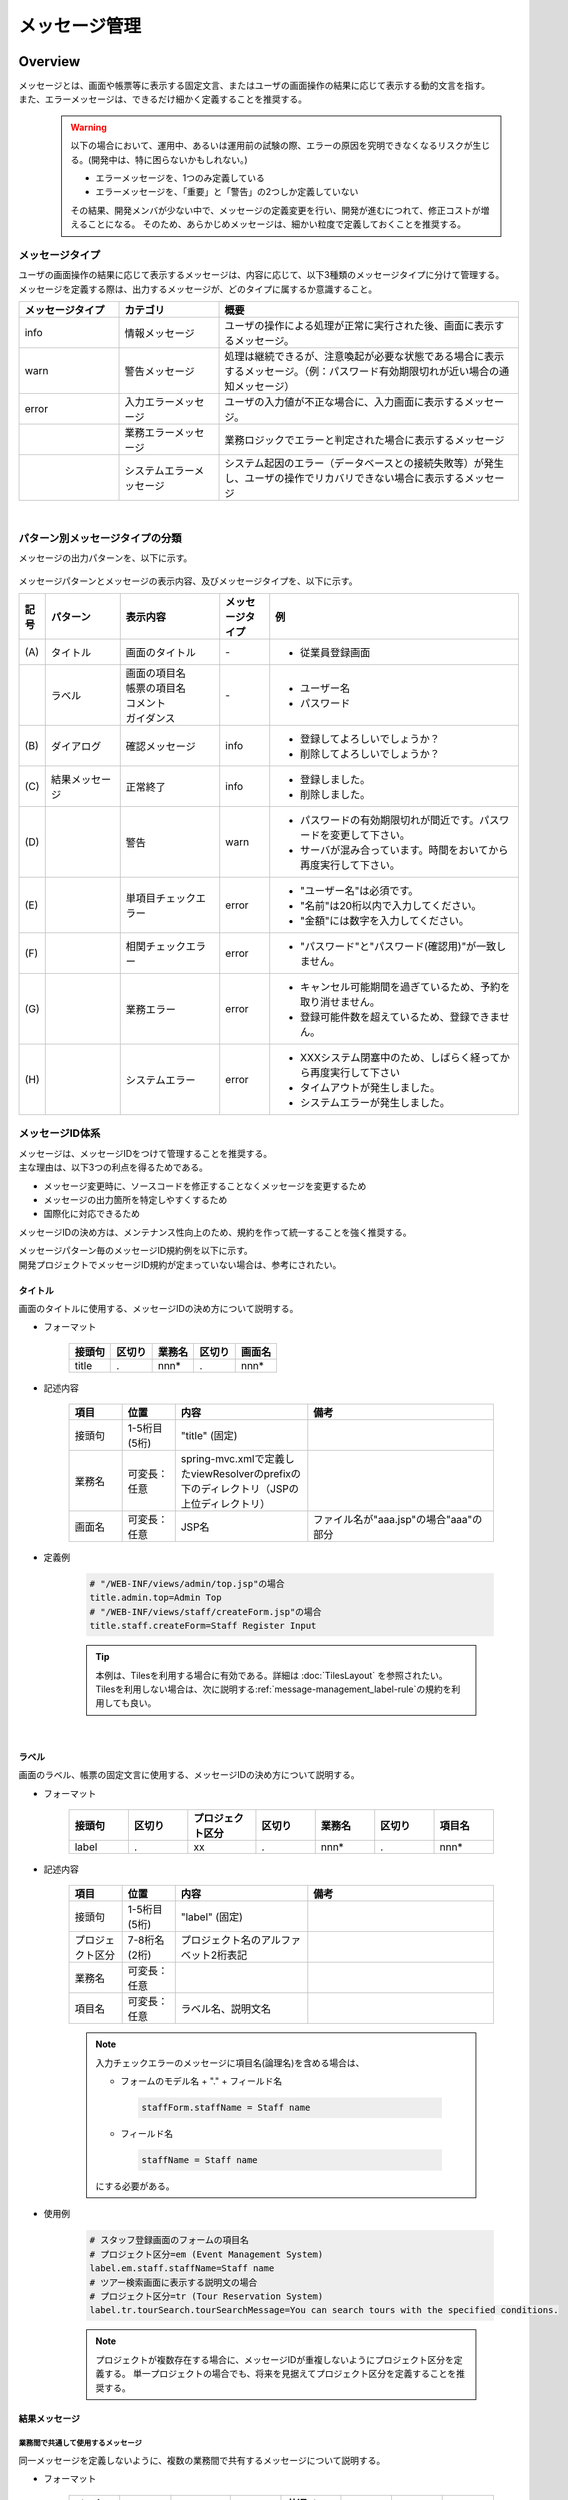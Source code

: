 メッセージ管理
================================================================================

.. only:: html

 .. contents:: 目次
    :depth: 4
    :local:

Overview
--------------------------------------------------------------------------------

| メッセージとは、画面や帳票等に表示する固定文言、またはユーザの画面操作の結果に応じて表示する動的文言を指す。
| また、エラーメッセージは、できるだけ細かく定義することを推奨する。
\
    .. warning::
       以下の場合において、運用中、あるいは運用前の試験の際、エラーの原因を究明できなくなるリスクが生じる。(開発中は、特に困らないかもしれない。)

       * エラーメッセージを、1つのみ定義している
       * エラーメッセージを、「重要」と「警告」の2つしか定義していない

       その結果、開発メンバが少ない中で、メッセージの定義変更を行い、開発が進むにつれて、修正コストが増えることになる。
       そのため、あらかじめメッセージは、細かい粒度で定義しておくことを推奨する。

メッセージタイプ
^^^^^^^^^^^^^^^^^^^^^^^^^^^^^^^^^^^^^^^^^^^^^^^^^^^^^^^^^^^^^^^^^^^^^^^^^^^^^^^^

| ユーザの画面操作の結果に応じて表示するメッセージは、内容に応じて、以下3種類のメッセージタイプに分けて管理する。
| メッセージを定義する際は、出力するメッセージが、どのタイプに属するか意識すること。

.. _message-level-table-label:

.. tabularcolumns:: |p{0.20\linewidth}|p{0.20\linewidth}|p{0.60\linewidth}|
.. list-table::
   :header-rows: 1
   :widths: 20 20 60

   * - メッセージタイプ
     - カテゴリ
     - 概要
   * - info
     - 情報メッセージ
     - ユーザの操作による処理が正常に実行された後、画面に表示するメッセージ。
   * - warn
     - 警告メッセージ
     - 処理は継続できるが、注意喚起が必要な状態である場合に表示するメッセージ。（例：パスワード有効期限切れが近い場合の通知メッセージ）
   * - error
     - 入力エラーメッセージ
     - ユーザの入力値が不正な場合に、入力画面に表示するメッセージ。
   * -
     - 業務エラーメッセージ
     - 業務ロジックでエラーと判定された場合に表示するメッセージ
   * -
     - システムエラーメッセージ
     - システム起因のエラー（データベースとの接続失敗等）が発生し、ユーザの操作でリカバリできない場合に表示するメッセージ

|

パターン別メッセージタイプの分類
^^^^^^^^^^^^^^^^^^^^^^^^^^^^^^^^^^^^^^^^^^^^^^^^^^^^^^^^^^^^^^^^^^^^^^^^^^^^^^^^

メッセージの出力パターンを、以下に示す。

.. figure:: ./images/message-pattern.png
   :alt: message pattern
   :width: 95%

メッセージパターンとメッセージの表示内容、及びメッセージタイプを、以下に示す。

.. tabularcolumns:: |p{0.05\linewidth}|p{0.15\linewidth}|p{0.20\linewidth}|p{0.10\linewidth}|p{0.50\linewidth}|
.. list-table::
   :header-rows: 1
   :widths: 5 15 20 10 50

   * - 記号
     - パターン
     - 表示内容
     - メッセージタイプ
     - 例
   * - | (A)
     - | タイトル
     - | 画面のタイトル
     - | -
     - * 従業員登録画面
   * - |
     - | ラベル
     - | 画面の項目名
       | 帳票の項目名
       | コメント
       | ガイダンス
     - | -
     - * ユーザー名
       * パスワード
   * - | (B)
     - | ダイアログ
     - | 確認メッセージ
     - | info
     - * 登録してよろしいでしょうか？
       * 削除してよろしいでしょうか？
   * - | (C)
     - | 結果メッセージ
     - | 正常終了
     - | info
     - * 登録しました。
       * 削除しました。
   * - | (D)
     - |
     - | 警告
     - | warn
     - * パスワードの有効期限切れが間近です。パスワードを変更して下さい。
       * サーバが混み合っています。時間をおいてから再度実行して下さい。
   * - | (E)
     - |
     - | 単項目チェックエラー
     - | error
     - * "ユーザー名"は必須です。
       * "名前"は20桁以内で入力してください。
       * "金額"には数字を入力してください。
   * - | (F)
     - |
     - | 相関チェックエラー
     - | error
     - * "パスワード"と"パスワード(確認用)"が一致しません。
   * - | (G)
     - |
     - | 業務エラー
     - | error
     - * キャンセル可能期間を過ぎているため、予約を取り消せません。
       * 登録可能件数を超えているため、登録できません。
   * - | (H)
     - |
     - | システムエラー
     - | error
     - * XXXシステム閉塞中のため、しばらく経ってから再度実行して下さい
       * タイムアウトが発生しました。
       * システムエラーが発生しました。

メッセージID体系
^^^^^^^^^^^^^^^^^^^^^^^^^^^^^^^^^^^^^^^^^^^^^^^^^^^^^^^^^^^^^^^^^^^^^^^^^^^^^^^^

| メッセージは、メッセージIDをつけて管理することを推奨する。
| 主な理由は、以下3つの利点を得るためである。

* メッセージ変更時に、ソースコードを修正することなくメッセージを変更するため
* メッセージの出力箇所を特定しやすくするため
* 国際化に対応できるため

メッセージIDの決め方は、メンテナンス性向上のため、規約を作って統一することを強く推奨する。

| メッセージパターン毎のメッセージID規約例を以下に示す。
| 開発プロジェクトでメッセージID規約が定まっていない場合は、参考にされたい。

タイトル
""""""""""""""""""""""""""""""""""""""""""""""""""""""""""""""""""""""""""""""""

| 画面のタイトルに使用する、メッセージIDの決め方について説明する。


* フォーマット

    .. tabularcolumns:: |p{0.20\linewidth}|p{0.20\linewidth}|p{0.20\linewidth}|p{0.20\linewidth}|p{0.20\linewidth}|
    .. list-table::
       :header-rows: 1
       :widths: 20 20 20 20 20

       * - 接頭句
         - 区切り
         - 業務名
         - 区切り
         - 画面名
       * - | title
         - | .
         - | nnn*
         - | .
         - | nnn*

* 記述内容

    .. tabularcolumns:: |p{0.10\linewidth}|p{0.10\linewidth}|p{0.25\linewidth}|p{0.35\linewidth}|
    .. list-table::
       :header-rows: 1
       :widths: 10 10 25 35

       * - 項目
         - 位置
         - 内容
         - 備考
       * - | 接頭句
         - | 1-5桁目 (5桁)
         - | "title" (固定)
         - |
       * - | 業務名
         - | 可変長：任意
         - | spring-mvc.xmlで定義したviewResolverのprefixの下のディレクトリ（JSPの上位ディレクトリ）
         - |
       * - | 画面名
         - | 可変長：任意
         - | JSP名
         - | ファイル名が"aaa.jsp"の場合"aaa"の部分

* 定義例

    .. code-block:: properties

        # "/WEB-INF/views/admin/top.jsp"の場合
        title.admin.top=Admin Top
        # "/WEB-INF/views/staff/createForm.jsp"の場合
        title.staff.createForm=Staff Register Input

    .. tip::

       本例は、Tilesを利用する場合に有効である。詳細は :doc:`TilesLayout` を参照されたい。
       Tilesを利用しない場合は、次に説明する\ :ref:`message-management_label-rule`\ の規約を利用しても良い。

|

.. _message-management_label-rule:

ラベル
""""""""""""""""""""""""""""""""""""""""""""""""""""""""""""""""""""""""""""""""

画面のラベル、帳票の固定文言に使用する、メッセージIDの決め方について説明する。


* フォーマット

    .. tabularcolumns:: |p{0.14\linewidth}|p{0.14\linewidth}|p{0.16\linewidth}|p{0.14\linewidth}|p{0.14\linewidth}|p{0.14\linewidth}|p{0.14\linewidth}|
    .. list-table::
       :header-rows: 1
       :widths: 14 14 16 14 14 14 14

       * - 接頭句
         - 区切り
         - プロジェクト区分
         - 区切り
         - 業務名
         - 区切り
         - 項目名
       * - | label
         - | .
         - | xx
         - | .
         - | nnn*
         - | .
         - | nnn*


* 記述内容

    .. tabularcolumns:: |p{0.10\linewidth}|p{0.10\linewidth}|p{0.25\linewidth}|p{0.35\linewidth}|
    .. list-table::
       :header-rows: 1
       :widths: 10 10 25 35

       * - 項目
         - 位置
         - 内容
         - 備考
       * - | 接頭句
         - | 1-5桁目 (5桁)
         - | "label" (固定)
         - |
       * - | プロジェクト区分
         - | 7-8桁名 (2桁)
         - | プロジェクト名のアルファベット2桁表記
         - |
       * - | 業務名
         - | 可変長：任意
         - |
         - |
       * - | 項目名
         - | 可変長：任意
         - | ラベル名、説明文名
         - |


    .. note::

        入力チェックエラーのメッセージに項目名(論理名)を含める場合は、

        * フォームのモデル名 + "." + フィールド名

         .. code-block:: properties

            staffForm.staffName = Staff name

        * フィールド名

         .. code-block:: properties

            staffName = Staff name

        にする必要がある。



* 使用例

    .. code-block:: properties

        # スタッフ登録画面のフォームの項目名
        # プロジェクト区分=em (Event Management System)
        label.em.staff.staffName=Staff name
        # ツアー検索画面に表示する説明文の場合
        # プロジェクト区分=tr (Tour Reservation System)
        label.tr.tourSearch.tourSearchMessage=You can search tours with the specified conditions.

    .. note::

        プロジェクトが複数存在する場合に、メッセージIDが重複しないようにプロジェクト区分を定義する。
        単一プロジェクトの場合でも、将来を見据えてプロジェクト区分を定義することを推奨する。

結果メッセージ
""""""""""""""""""""""""""""""""""""""""""""""""""""""""""""""""""""""""""""""""

業務間で共通して使用するメッセージ
''''''''''''''''''''''''''''''''''''''''''''''''''''''''''''''''''''''''''''''''

同一メッセージを定義しないように、複数の業務間で共有するメッセージについて説明する。

* フォーマット

    .. tabularcolumns:: |p{0.12\linewidth}|p{0.12\linewidth}|p{0.14\linewidth}|p{0.12\linewidth}|p{0.14\linewidth}|p{0.12\linewidth}|p{0.12\linewidth}|p{0.12\linewidth}|
    .. list-table::
       :header-rows: 1
       :widths: 12 12 14 12 14 12 12 12

       * - メッセージタイプ
         - 区切り
         - プロジェクト区分
         - 区切り
         - 共通メッセージ区分
         - 区切り
         - エラーレベル
         - 連番
       * - | x
         - | .
         - | xx
         - | .
         - | fw
         - | .
         - | 9
         - | 999

* 記述内容

    .. tabularcolumns:: |p{0.20\linewidth}|p{0.20\linewidth}|p{0.40\linewidth}|p{0.10\linewidth}|
    .. list-table::
       :header-rows: 1
       :widths: 20 20 40 10

       * - 項目
         - 位置
         - 内容
         - 備考
       * - | メッセージタイプ
         - | 1桁目 (1桁)
         - | info  : i
           | warn  : w
           | error : e
         - |
       * - | プロジェクト区分
         - | 3-4桁目 (2桁)
         - | プロジェクト名のアルファベット2桁表記
         - |
       * - | 共通メッセージ区分
         - | 6-7桁目 (2桁)
         - | "fw" (固定)
         - |
       * - | エラーレベル
         - | 9桁 (1桁)
         - | 0-1 : 正常メッセージ
           | 2-4 : 業務エラー（準正常）
           | 5-7 : 入力チェックエラー
           | 8 : 業務エラー（エラー）
           | 9 : システムエラー
         - |
       * - | 連番
         - | 10-12桁目 (3桁)
         - | 連番で利用する(000-999)
         - | メッセージ削除となっても連番は空き番として、削除しない

* 使用例

    .. code-block:: properties

        # 登録が成功した場合（正常メッセージ）
        i.ex.fw.0001=Registered successfully.
        # サーバリソース不足
        w.ex.fw.9002=Server busy. Please, try again.
        # システムエラー発生の場合（システムエラー）
        e.ex.fw.9001=A system error has occurred.

.. _message-properties-example:

各業務で個別に使用するメッセージ
''''''''''''''''''''''''''''''''''''''''''''''''''''''''''''''''''''''''''''''''

業務で個別に使用するメッセージについて説明する。

* フォーマット

    .. tabularcolumns:: |p{0.12\linewidth}|p{0.12\linewidth}|p{0.14\linewidth}|p{0.12\linewidth}|p{0.14\linewidth}|p{0.12\linewidth}|p{0.12\linewidth}|p{0.12\linewidth}|
    .. list-table::
       :header-rows: 1
       :widths: 12 12 14 12 14 12 12 12

       * - メッセージタイプ
         - 区切り
         - プロジェクト区分
         - 区切り
         - 業務メッセージ区分
         - 区切り
         - エラーレベル
         - 連番
       * - | x
         - | .
         - | xx
         - | .
         - | xx
         - | .
         - | 9
         - | 999

* 記述内容

    .. tabularcolumns:: |p{0.20\linewidth}|p{0.20\linewidth}|p{0.40\linewidth}|p{0.10\linewidth}|
    .. list-table::
       :header-rows: 1
       :widths: 20 20 40 10

       * - 項目
         - 位置
         - 内容
         - 備考
       * - | メッセージタイプ
         - | 1桁目 (1桁)
         - | info  : i
           | warn  : w
           | error : e
         - |
       * - | プロジェクト区分
         - | 3-4桁目 (2桁)
         - | プロジェクト名のアルファベット2桁表記
         - |
       * - | 業務メッセージ区分
         - | 6-7桁目 (2桁)
         - | 業務IDなど業務毎に決める2桁の文字
         - |
       * - | エラーレベル
         - | 9桁 (1桁)
         - | 0-1 : 正常メッセージ
           | 2-4 : 業務エラー（準正常）
           | 5-7 : 入力チェックエラー
           | 8 : 業務エラー（エラー）
           | 9 : システムエラー
         - |
       * - | 連番
         - | 10-12桁目 (3桁)
         - | 連番で利用する(000-999)
         - | メッセージ削除となっても連番は空き番として、削除しない


* 使用例

    .. code-block:: properties

        # ファイルのアップロードが成功した場合
        i.ex.an.0001={0} upload completed.
        # パスワードの推奨変更期間が過ぎている場合
        w.ex.an.2001=The recommended change interval of password has passed. Please change your password.
        # ファイルサイズが制限を超えている場合
        e.ex.an.8001=Cannot upload, Because the file size must be less than {0}MB.
        # データに不整合がある場合
        e.ex.an.9001=There are inconsistencies in the data.

|

入力チェックエラーメッセージ
""""""""""""""""""""""""""""""""""""""""""""""""""""""""""""""""""""""""""""""""

入力チェックでエラーがある場合に出力するメッセージについては、\ :ref:`Validation_message_def`\ を参照されたい。


    .. note::

        入力チェックエラーの出力場所に関する基本方針を、以下に示す。

        * | 単項目入力チェックエラーのメッセージは、対象の項目がわかるように項目の横に表示させる。
        * | 相関入力チェックエラーのメッセージは、ページ上部などにまとめて表示させる。
        * | 単項目チェックでもメッセージを項目の横に表示させにくい場合は、ページ上部に表示させる。
          | その場合は、メッセージに項目名を含める。

|

How to use
--------------------------------------------------------------------------------

プロパティファイルに設定したメッセージの表示
^^^^^^^^^^^^^^^^^^^^^^^^^^^^^^^^^^^^^^^^^^^^^^^^^^^^^^^^^^^^^^^^^^^^^^^^^^^^^^^^

プロパティを使用する際の設定
""""""""""""""""""""""""""""""""""""""""""""""""""""""""""""""""""""""""""""""""
メッセージ管理を行う\ ``org.springframework.context.MessageSource``\ の実装クラスの定義を行う。

* applicationContext.xml

    .. code-block:: xml

        <!-- Message -->
        <bean id="messageSource"
            class="org.springframework.context.support.ResourceBundleMessageSource"> <!-- (1) -->
            <property name="basenames"> <!-- (2) -->
                <list>
                    <value>i18n/application-messages</value>
                </list>
            </property>
        </bean>

    .. tabularcolumns:: |p{0.10\linewidth}|p{0.90\linewidth}|
    .. list-table::
       :header-rows: 1
       :widths: 10 90

       * - 項番
         - 説明
       * - | (1)
         - | ``MessageSource``\ の定義。ここでは\ ``ResourceBundleMessageSource``\ を使用する。
       * - | (2)
         - | 使用するメッセージプロパティの基底名を定義する。クラスパス相対で指定する。
           | この例では"src/main/resources/i18n/application-messages.properties"を読み込む。

プロパティに設定したメッセージの表示
""""""""""""""""""""""""""""""""""""""""""""""""""""""""""""""""""""""""""""""""

* application-messages.properties

    ここでは、\ :file:`application-messages.properties`\ にメッセージを定義する例を示す。

    .. code-block:: properties

        label.aa.bb.year=Year
        label.aa.bb.month=Month
        label.aa.bb.day=Day


    .. note::

        文字コード「ISO-8859-1」では表現できない文字(日本語など)は\ ``native2ascii``\ コマンドで
        ISO-8859-1に変換して使用することが多かった。しかし、JDK 6からは文字コードを指定できるようになったため、
        変換する必要はない。文字コードUTF-8にすることで、propertiesファイルに直接日本語等を使用できる。

        * application-messages.properties

            .. code-block:: properties

                label.aa.bb.year=年
                label.aa.bb.month=月
                label.aa.bb.day=日

        この場合、以下のように、\ ``ResourceBundleMessageSource``\ にも読み込む文字コードを指定する必要がある。

        * applicationContext.xml

            .. code-block:: java
                :emphasize-lines: 8

                <bean id="messageSource"
                    class="org.springframework.context.support.ResourceBundleMessageSource">
                    <property name="basenames">
                        <list>
                            <value>i18n/application-messages</value>
                        </list>
                    </property>
                    <property name="defaultEncoding" value="UTF-8" />
                </bean>

        デフォルトではISO-8859-1が使用されるため、日本語等をpropertiesファイルに直接記述したい場合は、
        必ず\ ``defaultEncoding``\ を設定すること。

* JSP

    上記で設定したメッセージをJSPからは、\ ``<spring:message>``\ タグを用いて表示できる。
    \ :ref:`view_jsp_include-label`\ の設定が必要である。

    .. code-block:: jsp

        <spring:message code="label.aa.bb.year" />
        <spring:message code="label.aa.bb.month" />
        <spring:message code="label.aa.bb.day" />

    フォームのラベルと使用する場合は、以下のように使用すれば良い。

    .. code-block:: jsp
        :emphasize-lines: 3,7,11

        <form:form modelAttribute="sampleForm">
            <form:label path="year">
                <spring:message code="label.aa.bb.year" />
            </form:label>: <form:input path="year" />
            <br>
            <form:label path="month">
                <spring:message code="label.aa.bb.month" />
            </form:label>: <form:input path="month" />
            <br>
            <form:label path="day">
                <spring:message code="label.aa.bb.day" />
            </form:label>: <form:input path="day" />
        </form:form>


    ブラウザで表示すると以下のように出力される。

    .. figure:: ./images_MessageManagement/message-management-ymd.png
        :width: 40%

    .. tip::

        国際化に対応する場合は、

        .. code-block:: text

            src/main/resources/i18n
                                ├ application-messages.properties (英語メッセージ)
                                ├ application-messages_fr.properties (フランス語メッセージ)
                                ├ ...
                                └ application-messages_ja.properties (日本語メッセージ)

        というように各言語用のpropertiesファイルを作成すればよい。
        詳細は、\ :doc:`./Internationalization`\ を参照されたい。


.. _message-display:

結果メッセージの表示
^^^^^^^^^^^^^^^^^^^^^^^^^^^^^^^^^^^^^^^^^^^^^^^^^^^^^^^^^^^^^^^^^^^^^^^^^^^^^^^^

| サーバサイドでの処理の成功や、失敗を示す結果メッセージを格納するクラスとして、
| 共通ライブラリでは、\ ``org.terasoluna.gfw.common.message.ResultMessages``\ 、および\ ``org.terasoluna.gfw.common.message.ResultMessage``\ を提供している。

.. tabularcolumns:: |p{0.20\linewidth}|p{0.80\linewidth}|
.. list-table::
  :header-rows: 1
  :widths: 20 80

  * - クラス名
    - 説明
  * - | ``ResultMessages``
    - | 結果メッセージの一覧とメッセージタイプを持つクラス。
      | 結果メッセージの一覧は\ ``List<ResultMessage>``\ 、メッセージタイプは\ ``org.terasoluna.gfw.common.message.ResultMessageType``\ インタフェースで表現される。
  * - | ``ResultMessage``
    - | 結果メッセージのメッセージID、または、メッセージ本文を持つクラス。

| この結果メッセージをJSPで表示するためのJSPタグライブラリとして、\ ``<t:messagesPanel>``\ タグも提供される。

基本的な結果メッセージの使用方法
""""""""""""""""""""""""""""""""""""""""""""""""""""""""""""""""""""""""""""""""
Controllerで\ ``ResultMessages``\ を生成して画面に渡し、JSPで\ ``<t:messagesPanel>``\ タグを使用して、
結果メッセージを表示する方法を説明する。

* Controllerクラス

    ``ResultMessages``\ オブジェクトの生成方法、および画面へメッセージを渡す方法を示す。
    application-messages.proertiesには、\ :ref:`message-properties-example`\ の例が定義されていることとする。

    .. code-block:: java

        package com.example.sample.app.message;

        import org.springframework.stereotype.Controller;
        import org.springframework.ui.Model;
        import org.springframework.web.bind.annotation.RequestMapping;
        import org.springframework.web.bind.annotation.RequestMethod;
        import org.terasoluna.gfw.common.message.ResultMessages;

        @Controller
        @RequestMapping("message")
        public class MessageController {

          @RequestMapping(method = RequestMethod.GET)
          public String hello(Model model) {
            ResultMessages messages = ResultMessages.error().add("e.ex.an.9001"); // (1)
            model.addAttribute(messages); // (2)
            return "message/index";
          }
        }


    .. tabularcolumns:: |p{0.10\linewidth}|p{0.90\linewidth}|
    .. list-table::
      :header-rows: 1
      :widths: 10 90

      * - 項番
        - 説明
      * - | (1)
        - | メッセージタイプが"error"である\ ``ResultMessages``\ を作成し、
          | メッセージIDが"e.ex.an.9001"である結果メッセージを設定する。
          | この処理は次と同義である。
          | ``ResultMessages.error().add(ResultMessage.fromCode("e.ex.an.9001"));``
          | メッセージIDを指定する場合は、\ ``ResultMessage``\ オブジェクトの生成を省略できるため、省略することを推奨する。
      * - | (2)
        - | \ ``ResultMessages``\ をModelに追加する。
          | 属性は指定しなくてよい。(属性名は"resultMessages"になる)



* JSP

    WEB-INF/views/message/index.jspを、以下のように記述する。

    .. code-block:: jsp

        <!DOCTYPE HTML>
        <html>
        <head>
        <meta charset="utf-8">
        <title>Result Message Example</title>
        </head>
        <body>
            <h1>Result Message</h1>
            <t:messagesPanel /><!-- (1) -->
        </body>
        </html>


    .. tabularcolumns:: |p{0.10\linewidth}|p{0.90\linewidth}|
    .. list-table::
      :header-rows: 1
      :widths: 10 90

      * - 項番
        - 説明
      * - | (1)
        - | ``<t:messagesPanel>`` タグをデフォルト設定で使用する。
          | デフォルトでは、属性名が"resultMessages"のオブジェクトを表示する。
          | そのため、デフォルトではControllerからModelに\ ``ResultMessages``\ を設定する際に、属性名を設定する必要がない。

    ブラウザで表示すると、以下のように出力される。


    .. figure:: ./images_MessageManagement/message-management-resultmessage-basic.png
        :width: 40%


    \ ``<t:messagesPanel>`` によって出力されるHTMLを、以下に示す(説明しやすくするために整形している)。

    .. code-block:: html

        <div class="alert alert-error"><!-- (1) -->
          <ul><!-- (2) -->
            <li>There are inconsistencies in the data.</li><!-- (3) -->
          </ul>
        </div>

    .. tabularcolumns:: |p{0.10\linewidth}|p{0.90\linewidth}|
    .. list-table::
      :header-rows: 1
      :widths: 10 90

      * - 項番
        - 説明
      * - | (1)
        - | メッセージタイプに対応して"alert-error"クラスが付与されている。デフォルトでは\ ``<div>``\ タグのclassに"error error-[メッセージタイプ]"が付与される。
      * - | (2)
        - | 結果メッセージのリストが\ ``<ul>``\ タグで出力される。
      * - | (3)
        - | メッセージIDに対応するメッセージが\ ``MessageSource``\ から解決される。


    ``<t:messagesPanel>``\ はclassを付けたHTMLを出力するだけであるため、見栄えは出力されたclassに合わせてCSSでカスタマイズする必要がある(後述する)。

    .. note::

        \ ``ResultMessages.error().add(ResultMessage.fromText("There are inconsistencies in the data."));``\ というように、
        メッセージの本文をハードコードすることもできるが、保守性を高めるため、メッセージキーを使用して\ ``ResultMessage``\ オブジェクトを作成し、
        メッセージ本文はプロパティファイルから取得することを推奨する。

|

メッセージのプレースホルダに値を埋める場合は、次のように\ ``add``\ メソッドの第二引数以降に設定すればよい。

.. code-block:: java

    ResultMessages messages = ResultMessages.error().add("e.ex.an.8001", 1024);
    model.addAttribute(messages);

この場合、\ ``<t:messagesPanel />``\ タグにより、以下のようなHTMLが出力される。

.. code-block:: html

    <div class="alert alert-error">
      <ul>
        <li>Cannot upload, Because the file size must be less than 1,024MB.</li>
      </ul>
    </div>

\

 .. warning:: **terasoluna-gfw-web 1.0.0.RELEASEを使用してプレースホルダに値を埋める場合の注意点**

    terasoluna-gfw-web 1.0.0.RELEASEを使用している場合、\ **プレースホルダにユーザの入力値を埋め込むとXSS脆弱性の危険がある。**\
    ユーザの入力値にXSS対策が必要な文字が含まれる可能性がある場合は、プレースホルダに値を埋め込まないようにすること。
    
    terasoluna-gfw-web 1.0.1.RELEASE以上を使用している場合は、ユーザの入力値をプレースホルダに埋め込んでもXSS脆弱性は発生しない。

 .. note::

    \ ``ResourceBundleMessageSource``\ はメッセージを生成する際に\ ``java.text.MessageFormat``\ が使用するため、\ ``1024``\ は
    カンマ区切りで\ ``1,024``\ と表示される。カンマが不要な場合は、プロパティファイルには以下のように設定する。

        .. code-block:: properties

            e.ex.an.8001=Cannot upload, Because the file size must be less than {0,number,#}MB.

    詳細は、\ `Javadoc <http://docs.oracle.com/javase/7/docs/api/java/text/MessageFormat.html>`_\ を参照されたい。

|

以下のように、複数の結果メッセージを設定することもできる。

.. code-block:: java

    ResultMessages messages = ResultMessages.error()
        .add("e.ex.an.9001")
        .add("e.ex.an.8001", 1024);
    model.addAttribute(messages);

この場合は、次のようなHTMLが出力される(JSPの変更は、不要である)。

.. code-block:: html

    <div class="alert alert-error">
      <ul>
        <li>There are inconsistencies in the data.</li>
        <li>Cannot upload, Because the file size must be less than 1,024MB.</li>
      </ul>
    </div>

infoメッセージを表示したい場合は、次のように\ ``ResultMessages.info()``\ メソッドで\ ``ResultMessages``\ オブジェクトを作成すればよい。

.. code-block:: java

    ResultMessages messages = ResultMessages.info().add("i.ex.an.0001", "XXXX");
    model.addAttribute(messages);

以下のようなHTMLが、出力される。

.. code-block:: html

  <div class="alert alert-info"><!-- (1) -->
    <ul>
      <li>XXXX upload completed.</li>
    </ul>
  </div>


.. tabularcolumns:: |p{0.10\linewidth}|p{0.90\linewidth}|
.. list-table::
  :header-rows: 1
  :widths: 10 90

  * - 項番
    - 説明
  * - | (1)
    - | メッセージタイプに対応して、出力されるclass名が"alert alert-**info**"に変わっている。

標準では、以下のメッセージタイプが用意されている。


.. tabularcolumns:: |p{0.20\linewidth}|p{0.40\linewidth}|p{0.40\linewidth}|
.. list-table::
  :header-rows: 1
  :widths: 20 40 40

  * - メッセージタイプ
    - \ ``ResultMessages``\ オブジェクトの作成
    - デフォルトで出力されるclass名
  * - | success
    - | ``ResultMessages.success()``\
    - | alert alert-success
  * - | info
    - | \ ``ResultMessages.info()``\
    - | alert alert-info
  * - | warn
    - | \ ``ResultMessages.warn()``\
    - | alert alert-warn
  * - | error
    - | \ ``ResultMessages.error()``\
    - | alert alert-error
  * - | danger
    - | \ ``ResultMessages.danger()``\
    - | alert alert-danger

メッセージタイプに応じてCSSを定義されたい。以下に、CSSを適用した場合の例を示す。

.. code-block:: css

    .alert {
      margin-bottom: 15px;
      padding: 10px;
      border: 1px solid;
      border-radius: 4px;
      text-shadow: 0 1px 0 #ffffff;
    }
    .alert-info {
      background: #ebf7fd;
      color: #2d7091;
      border-color: rgba(45, 112, 145, 0.3);
    }
    .alert-warn {
      background: #fffceb;
      color: #e28327;
      border-color: rgba(226, 131, 39, 0.3);
    }
    .alert-error {
      background: #fff1f0;
      color: #d85030;
      border-color: rgba(216, 80, 48, 0.3);
    }

* \ ``ResultMessages.error().add("e.ex.an.9001")``\ を\ ``<t:messagesPanel />``\ で出力した例


    .. figure:: ./images_MessageManagement/message-management-resultmessage-error.jpg
        :width: 100%


* \ ``ResultMessages.warn().add("w.ex.an.2001")``\ を\ ``<t:messagesPanel />``\ で出力した例


    .. figure:: ./images_MessageManagement/message-management-resultmessage-warn.jpg
        :width: 100%


* \ ``ResultMessages.info().add("i.ex.an.0001", "XXXX")``\ を\ ``<t:messagesPanel />``\ で出力した例


    .. figure:: ./images_MessageManagement/message-management-resultmessage-info.jpg
        :width: 100%

    .. note::

        successとdangerは、スタイルに多様性を持たせるために用意されている。本ガイドラインでは、successとinfo、errorとdangerは同義である。

    .. tip::

        CSSフレームワークである\ `Bootstrap <http://getbootstrap.com/>`_ 3.0.0の\ `Alertsコンポーネント <http://getbootstrap.com/components/#alerts>`_\ は、\ ``<t:messagesPanel />``\ のデフォルト設定で利用できる。

    .. warning::

        本例では、メッセージキーをハードコードで設定している。しかしながら、保守性を高めるためにも、メッセージキーは、定数クラスにまとめることを推奨する。

        :ref:`message-management-messagekeysgen`\ を参照されたい。

結果メッセージの属性名指定
""""""""""""""""""""""""""""""""""""""""""""""""""""""""""""""""""""""""""""""""

| \ ``ResultMessages``\ をModelに追加する場合、基本的には属性名を省略できる。
| ただし、\ ``ResultMessages``\ は一つのメッセージタイプしか表現できない。
| 1画面に異なるメッセージタイプの\ ``ResultMessages``\ を\ **同時に**\ 表示したい場合は、明示的に属性名を指定してModelに設定する必要がある。

* Controller (MessageControllerに追加)

    .. code-block:: java

        @RequestMapping(value = "showMessages", method = RequestMethod.GET)
        public String showMessages(Model model) {

            model.addAttribute("messages1",
                        ResultMessages.warn().add("w.ex.an.2001")); // (1)
            model.addAttribute("messages2",
                        ResultMessages.error().add("e.ex.an.9001")); // (2)

            return "message/showMessages";
        }



    .. tabularcolumns:: |p{0.10\linewidth}|p{0.90\linewidth}|
    .. list-table::
      :header-rows: 1
      :widths: 10 90

      * - 項番
        - 説明
      * - | (1)
        - | メッセージタイプが"warn"である、\ ``ResultMessages``\ を属性名"messages1"でModelに追加する。
      * - | (2)
        - | メッセージタイプが"info"である、\ ``ResultMessages``\ を属性名"messages2"でModelに追加する。


* JSP (WEB-INF/views/message/showMessages.jsp)

    .. code-block:: jsp

        <!DOCTYPE HTML>
        <html>
        <head>
        <meta charset="utf-8">
        <title>Result Message Example</title>
        <style type="text/css">
        .alert {
            margin-bottom: 15px;
            padding: 10px;
            border: 1px solid;
            border-radius: 4px;
            text-shadow: 0 1px 0 #ffffff;
        }

        .alert-info {
            background: #ebf7fd;
            color: #2d7091;
            border-color: rgba(45, 112, 145, 0.3);
        }

        .alert-warn {
            background: #fffceb;
            color: #e28327;
            border-color: rgba(226, 131, 39, 0.3);
        }

        .alert-error {
            background: #fff1f0;
            color: #d85030;
            border-color: rgba(216, 80, 48, 0.3);
        }
        </style>
        </head>
        <body>
            <h1>Result Message</h1>
            <h2>Messages1</h2>
            <t:messagesPanel messagesAttributeName="messages1" /><!-- (1) -->
            <h2>Messages2</h2>
            <t:messagesPanel messagesAttributeName="messages2" /><!-- (2) -->
        </body>
        </html>

    .. tabularcolumns:: |p{0.10\linewidth}|p{0.90\linewidth}|
    .. list-table::
      :header-rows: 1
      :widths: 10 90

      * - 項番
        - 説明
      * - | (1)
        - | 属性名が"messages1"である\ ``ResultMessages``\ を表示する。
      * - | (2)
        - | 属性名が"messages2"である\ ``ResultMessages``\ を表示する。

    ブラウザで表示すると、以下のように出力される。

    .. figure:: ./images_MessageManagement/message-management-multiple-messages.jpg
        :width: 80%

業務例外メッセージの表示
""""""""""""""""""""""""""""""""""""""""""""""""""""""""""""""""""""""""""""""""
| \ ``org.terasoluna.gfw.common.exception.BusinessException``\ と\ ``org.terasoluna.gfw.common.exception.ResourceNotFoundException``\ は
| 内部で\ ``ResultMessages``\ を保持している。

| 業務例外メッセージを表示する場合は、Serviceクラスで\ ``ResultMessages``\ を設定した\ ``BusinessException``\ をスローすること。
| Controllerクラスでは\ ``BusinessException``\ をキャッチし、例外中の結果メッセージをModelに追加する。

* Serviceクラス

    .. code-block:: java

        @Service
        @Transactional
        public class UserServiceImpl implements UserService {
            // omitted

            public void create(...) {

                // omitted...

                if (...) {
                    // illegal state!
                    ResultMessages messages = ResultMessages.error()
                                                            .add("e.ex.an.9001"); // (1)
                    throw new BusinessException(messages);
                }
            }

        }

    .. tabularcolumns:: |p{0.10\linewidth}|p{0.90\linewidth}|
    .. list-table::
      :header-rows: 1
      :widths: 10 90

      * - 項番
        - 説明
      * - | (1)
        - | エラーメッセージを\ ``ResultMessages``\ で作成し、\ ``BusinessException``\ に設定する。

* Controllerクラス

    .. code-block:: java

        @RequestMapping(value = "create", method = RequestMethod.POST)
        public String create(@Validated UserForm form, BindingResult result, Model model) {
            // omitted

            try {
                userService.create(user);
            } catch (BusinessException e) {
                ResultMessages messages = e.getResultMessages(); // (1)
                model.addAttribute(messages);

                return "user/createForm";
            }

            // omitted
        }

    .. tabularcolumns:: |p{0.10\linewidth}|p{0.90\linewidth}|
    .. list-table::
      :header-rows: 1
      :widths: 10 90

      * - 項番
        - 説明
      * - | (1)
        - | \ ``BusinessException``\ が保持する\ ``ResultMessages``\ を取得し、Modelに追加する。


通常、エラーメッセージ表示する場合は、Controllerで\ ``ResultMessages``\ オブジェクトを作成するのではなく、
こちらの方法を使用する。

|

How to extend
--------------------------------------------------------------------------------

独自メッセージタイプを作成する
^^^^^^^^^^^^^^^^^^^^^^^^^^^^^^^^^^^^^^^^^^^^^^^^^^^^^^^^^^^^^^^^^^^^^^^^^^^^^^^^

| メッセージタイプを追加したい場合の、独自メッセージタイプ作成方法について説明する。
| 通常は、用意されているメッセージタイプのみで十分であるが、採用しているCSSライブラリによっては
| メッセージタイプを追加したい場合がある。例えば"notice"というメッセージタイプを追加する場合を説明する。


| まず、以下のように\ ``org.terasoluna.gfw.common.message.ResultMessageType``\ インタフェースを実装した
| 独自メッセージタイプクラスを作成する。

.. code-block:: java

    import org.terasoluna.gfw.common.message.ResultMessageType;

    public enum ResultMessageTypes implements ResultMessageType { // (1)
        NOTICE("notice");

        private ResultMessageTypes(String type) {
            this.type = type;
        }

        private final String type;

        @Override
        public String getType() { // (2)
            return this.type;
        }

        @Override
        public String toString() {
            return this.type;
        }
    }

.. tabularcolumns:: |p{0.10\linewidth}|p{0.90\linewidth}|
.. list-table::
  :header-rows: 1
  :widths: 10 90

  * - 項番
    - 説明
  * - | (1)
    - | \ ``ResultMessageType``\ インタフェースを実装したEnumを定義する。定数オブジェクトで作成してもよいが、Enumで作成することを推奨する。
  * - | (2)
    - | \ ``getType``\ の返り値が出力されるCSSのclass名に対応する。

| このメッセージタイプを使用して以下のように\ ``ResultMessages``\ を作成する。

.. code-block:: java

    ResultMessages messages = new ResultMessages(ResultMessageTypes.NOTICE) // (1)
            .add("w.ex.an.2001");
    model.addAttribute(messages);

.. tabularcolumns:: |p{0.10\linewidth}|p{0.90\linewidth}|
.. list-table::
  :header-rows: 1
  :widths: 10 90

  * - 項番
    - 説明
  * - | (1)
    - | \ ``ResultMessages``\ のコンストラクタに対象の\ ``ResultMessageType``\ を指定する。

この場合、\ ``<t:messagesPanel />`` \ で以下のようなHTMLが出力される。

.. code-block:: html

    <div class="alert alert-notice">
      <ul>
        <li>The recommended change interval has passed password. Please change your password.</li>
      </ul>
    </div>
\
    .. tip::

        拡張方法は、\ ``org.terasoluna.gfw.common.message.StandardResultMessageType``\ が参考になる。

|

Appendix
--------------------------------------------------------------------------------

.. _message-management-messagepanel-attribute:

<t:messagesPanel>タグの属性変更
^^^^^^^^^^^^^^^^^^^^^^^^^^^^^^^^^^^^^^^^^^^^^^^^^^^^^^^^^^^^^^^^^^^^^^^^^^^^^^^^

\ ``<t:messagesPanel>``\ タグには、表示形式を変更する属性がいくつか用意されている。

.. tabularcolumns:: |p{0.25\linewidth}|p{0.55\linewidth}|p{0.20\linewidth}|
.. list-table:: \ ``<t:messagesPanel>``\ タグ 属性一覧
   :header-rows: 1
   :widths: 25 55 20

   * - オプション
     - 内容
     - defaultの設定値
   * - panelElement
     - 結果メッセージ表示パネルの要素
     - div
   * - panelClassName
     - 結果メッセージ表示パネルのCSS class名。
     - alert
   * - panelTypeClassPrefix
     - CSS class名の接頭辞
     - alert-
   * - messagesType
     - メッセージタイプ。この属性が設定された場合。設定されたメッセージタイプが\ ``ResultMessages``\ がもつメッセージタイプより優先されて使用される。
     -
   * - outerElement
     - 結果メッセージ一覧を構成するHTMLの外側のタグ
     - ul
   * - innerElement
     - 結果メッセージ一覧を構成するHTMLの内側のタグ
     - li
   * - disableHtmlEscape
     - | HTMLエスケープ処理を無効化するためのフラグ。
       | \ ``true``\ を指定する事で、出力するメッセージに対してHTMLエスケープ処理が行われなくなる。
       | この属性は、出力するメッセージにHTMLを埋め込むことで、メッセージの装飾などができるようにするために用意している。
       | **trueを指定する場合は、XSS対策が必要な文字がメッセージ内に含まれない事が保証されていること。**
       |
       | terasoluna-gfw-web 1.0.1.RELEASE以上で利用可能な属性である。
     - ``false``


例えば、CSSフレームワーク"\ `BlueTrip <http://www.bluetrip.org/>`_\ "では以下のようなCSSが用意されている。

.. code-block:: css

    .error,.notice,.success {
        padding: .8em;
        margin-bottom: 1.6em;
        border: 2px solid #ddd;
    }

    .error {
        background: #FBE3E4;
        color: #8a1f11;
        border-color: #FBC2C4;
    }

    .notice {
        background: #FFF6BF;
        color: #514721;
        border-color: #FFD324;
    }

    .success {
        background: #E6EFC2;
        color: #264409;
        border-color: #C6D880;
    }

| このCSSを使用したい場合、\ ``<div class="error">...</div>``\ というようにメッセージが出力されてほしい。
| この場合、\ ``<t:messagesPanel>``\ タグを以下のように使用すればよい(Controllerは修正不要である)。

.. code-block:: jsp

    <t:messagesPanel panelClassName="" panelTypeClassPrefix="" />

出力されるHTMLは以下のようになる。

.. code-block:: html

    <div class="error">
        <ul>
            <li>There are inconsistencies in the data.</li>
        </ul>
    </div>

ブラウザで表示すると、以下のように出力される。

.. figure:: ./images_MessageManagement/message-management-bluetrip-error.jpg
    :width: 80%

メッセージ一覧を表示するために\ ``<ul>``\ タグを使用したくない場合は、
\ ``outerElement``\ 属性と\ ``innerElement``\ 属性を使用することでカスタマイズできる。

以下のように属性を設定した場合は、

.. code-block:: jsp

    <t:messagesPanel outerElement="" innerElement="span" />


次のようにHTMLが出力される。


.. code-block:: html

    <div class="alert alert-error">
        <span>There are inconsistencies in the data.</span>
        <span>Cannot upload, Because the file size must be less than 1,024MB.</span>
    </div>

以下のようCSSを設定することで、

.. code-block:: css

    .alert > span {
        display: block; /* (1) */
    }

.. tabularcolumns:: |p{0.10\linewidth}|p{0.90\linewidth}|
.. list-table::
  :header-rows: 1
  :widths: 10 90

  * - 項番
    - 説明
  * - | (1)
    - | "alert"クラスの要素の子となる\ ``<span>``\ タグをブロックレベル要素にする。

ブラウザで次のように表示される。


.. figure:: ./images_MessageManagement/message-management-messagespanel-span.jpg
    :width: 60%


| disableHtmlEscape属性を\ ``true``\にした場合、以下のような出力イメージにする事ができる。
| 下記の例では、メッセージの一部のフォントを「16pxの赤字」に装飾している。 

- jsp

 .. code-block:: jsp
    :emphasize-lines: 4

    <spring:message var="informationMessage" code="i.ex.od.0001" />
    <t:messagesPanel messagesAttributeName="informationMessage"
        messagesType="alert alert-info"
        disableHtmlEscape="true" />

- properties

 .. code-block:: properties

    i.ex.od.0001 = Please confirm order content. <font style="color: red; font-size: 16px;">If this orders submitted, cannot cancel.</font>

- 出力イメージ

 .. figure:: ./images_MessageManagement/message-management-disableHtmlEscape-true.png
    :width: 100%
    
 disableHtmlEscape属性が\ ``false``\(デフォルト)の場合は、HTMLエスケープされて以下のような出力となる。

 .. figure:: ./images_MessageManagement/message-management-disableHtmlEscape-false.png
    :width: 100%


ResultMessagesを使用しない結果メッセージの表示
^^^^^^^^^^^^^^^^^^^^^^^^^^^^^^^^^^^^^^^^^^^^^^^^^^^^^^^^^^^^^^^^^^^^^^^^^^^^^^^^

\ ``<t:messagesPanel>``\ タグは\ ``ResultMessages``\ オブジェクト以外にも

* ``java.lang.String``
* ``java.lang.Exception``
* ``java.util.List``

オブジェクトも出力できる。

| 通常は\ ``<t:messagesPanel>``\ タグは\ ``ResultMessages``\ オブジェクトの出力用に使用するが、
| フレームワークがリクエストスコープに設定した文字列(エラーメッセージなど)を表示する場合にも使用できる。

| 例えば、Spring Securityは認証エラー時に、"SPRING_SECURITY_LAST_EXCEPTION"という属性名で発生した例外クラスを
| リクエストスコープに設定する。

| この例外メッセージを、結果メッセージ同様に\ ``<t:messagesPanel>``\ タグで出力したい場合は、以下のように設定すればよい。


.. code-block:: jsp

    <!DOCTYPE HTML>
    <html>
    <head>
    <meta charset="utf-8">
    <title>Login</title>
    <style type="text/css">
    /* (1) */
    .alert {
        margin-bottom: 15px;
        padding: 10px;
        border: 1px solid;
        border-radius: 4px;
        text-shadow: 0 1px 0 #ffffff;
    }

    .alert-error {
        background: #fff1f0;
        color: #d85030;
        border-color: rgba(216, 80, 48, 0.3);
    }
    </style>
    </head>
    <body>
        <c:if test="${param.error}">
            <t:messagesPanel messagesType="error"
                messagesAttributeName="SPRING_SECURITY_LAST_EXCEPTION" /><!-- (2) -->
        </c:if>
        <form:form
            action="${pageContext.request.contextPath}/authentication"
            method="post">
            <fieldset>
                <legend>Login Form</legend>
                <div>
                    <label for="username">Username: </label><input
                        type="text" id="username" name="j_username">
                </div>
                <div>
                    <label for="username">Password:</label><input
                        type="password" id="password" name="j_password">
                </div>
                <div>
                    <input type="submit" value="Login" />
                </div>
            </fieldset>
        </form:form>
    </body>
    </html>


.. tabularcolumns:: |p{0.10\linewidth}|p{0.90\linewidth}|
.. list-table::
  :header-rows: 1
  :widths: 10 90

  * - 項番
    - 説明
  * - | (1)
    - | 結果メッセージ表示用のCSSを再掲する。実際はCSSファイルに記述することを強く推奨する。
  * - | (1)
    - | ``Exception``\ オブジェクトが格納されている属性名を\ ``messagesAttributeName``\ 属性で指定する。
      | また、\ ``ResultMessages``\ オブジェクトとは異なり、メッセージタイプの情報をもたないため、
      | \ ``messagesType``\ 属性で、明示的に、メッセージタイプを指定する必要がある。

認証エラー時に出力されるHTMLは

.. code-block:: html

    <div class="alert alert-error"><ul><li>Bad credentials</li></ul></div>

であり、ブラウザでは以下のように出力される。

.. figure:: ./images_MessageManagement/message-management-login-error.jpg
    :width: 60%
\
    .. tip::

        ログイン用のJSPの内容については、\ :doc:`../Security/Authentication`\ を参照されたい。

.. _message-management-messagekeysgen:

メッセージキー定数クラスの自動生成ツール
^^^^^^^^^^^^^^^^^^^^^^^^^^^^^^^^^^^^^^^^^^^^^^^^^^^^^^^^^^^^^^^^^^^^^^^^^^^^^^^^
| これまでの例ではメッセージキーを文字列のハードコードで設定していたが、
| メッセージキーは定数クラスにまとめることを推奨する。

| ここでは、簡易ツールとして、propertiesファイルからメッセージキー定数クラスを
| 自動生成するプログラムおよび使用方法を紹介する。必要に応じてカスタマイズして利用されたい。

#. メッセージキー定数クラスの作成

    まず空のメッセージキー定数クラスを作成する。ここでは\ ``com.example.common.message.MessageKeys``\ とする。

    .. code-block:: java


        package com.example.common.message;

        public class MessageKeys {

        }

#. 自動生成クラスの作成

    次に\ ``MessageKeys``\ クラスと同じパッケージに\ ``MessageKeysGen``\ クラスを作成し、以下のように記述する。

    .. code-block:: java

        package com.example.common.message;

        import java.io.BufferedReader;
        import java.io.File;
        import java.io.FileInputStream;
        import java.io.IOException;
        import java.io.InputStream;
        import java.io.InputStreamReader;
        import java.io.PrintWriter;
        import java.util.regex.Pattern;

        import org.apache.commons.io.FileUtils;
        import org.apache.commons.io.IOUtils;

        public class MessageKeysGen {
            public static void main(String[] args) throws IOException {
                // message properties file
                InputStream inputStream = new FileInputStream("src/main/resources/i18n/application-messages.properties");
                BufferedReader br = new BufferedReader(new InputStreamReader(inputStream));
                Class<?> targetClazz = MessageKeys.class;
                File output = new File("src/main/java/"
                        + targetClazz.getName().replaceAll(Pattern.quote("."), "/")
                        + ".java");
                System.out.println("write " + output.getAbsolutePath());
                PrintWriter pw = new PrintWriter(FileUtils.openOutputStream(output));

                try {
                    pw.println("package " + targetClazz.getPackage().getName() + ";");
                    pw.println("/**");
                    pw.println(" * Message Id");
                    pw.println(" */");
                    pw.println("public class " + targetClazz.getSimpleName() + " {");

                    String line;
                    while ((line = br.readLine()) != null) {
                        String[] vals = line.split("=", 2);
                        if (vals.length > 1) {
                            String key = vals[0].trim();
                            String value = vals[1].trim();
                            pw.println("    /** " + key + "=" + value + " */");
                            pw.println("    public static final String "
                                    + key.toUpperCase().replaceAll(Pattern.quote("."),
                                            "_").replaceAll(Pattern.quote("-"), "_")
                                    + " = \"" + key + "\";");
                        }
                    }
                    pw.println("}");
                    pw.flush();
                } finally {
                    IOUtils.closeQuietly(br);
                    IOUtils.closeQuietly(pw);
                }
            }
        }

#. メッセージプロパティファイルの用意

    src/main/resource/i18m/application-messages.propertiesにメッセージを定義する。ここでは例として、以下のように設定する。


    .. code-block:: properties

        i.ex.an.0001={0} upload completed.
        w.ex.an.2001=The recommended change interval has passed password. Please change your password.
        e.ex.an.8001=Cannot upload, Because the file size must be less than {0}MB.
        e.ex.an.9001=There are inconsistencies in the data.

#. 自動生成クラスの実行


    .. figure:: ./images_MessageManagement/message-management-messagekeysgen.png
        :width: 60%

    ``MessageKeys``\ クラスが、以下のように上書きされる。


    .. code-block:: java

        package com.example.common.message;
        /**
         * Message Id
         */
        public class MessageKeys {
            /** i.ex.an.0001={0} upload completed. */
            public static final String I_EX_AN_0001 = "i.ex.an.0001";
            /** w.ex.an.2001=The recommended change interval has passed password. Please change your password. */
            public static final String W_EX_AN_2001 = "w.ex.an.2001";
            /** e.ex.an.8001=Cannot upload, Because the file size must be less than {0}MB. */
            public static final String E_EX_AN_8001 = "e.ex.an.8001";
            /** e.ex.an.9001=There are inconsistencies in the data. */
            public static final String E_EX_AN_9001 = "e.ex.an.9001";
        }
\

.. raw:: latex

   \newpage

